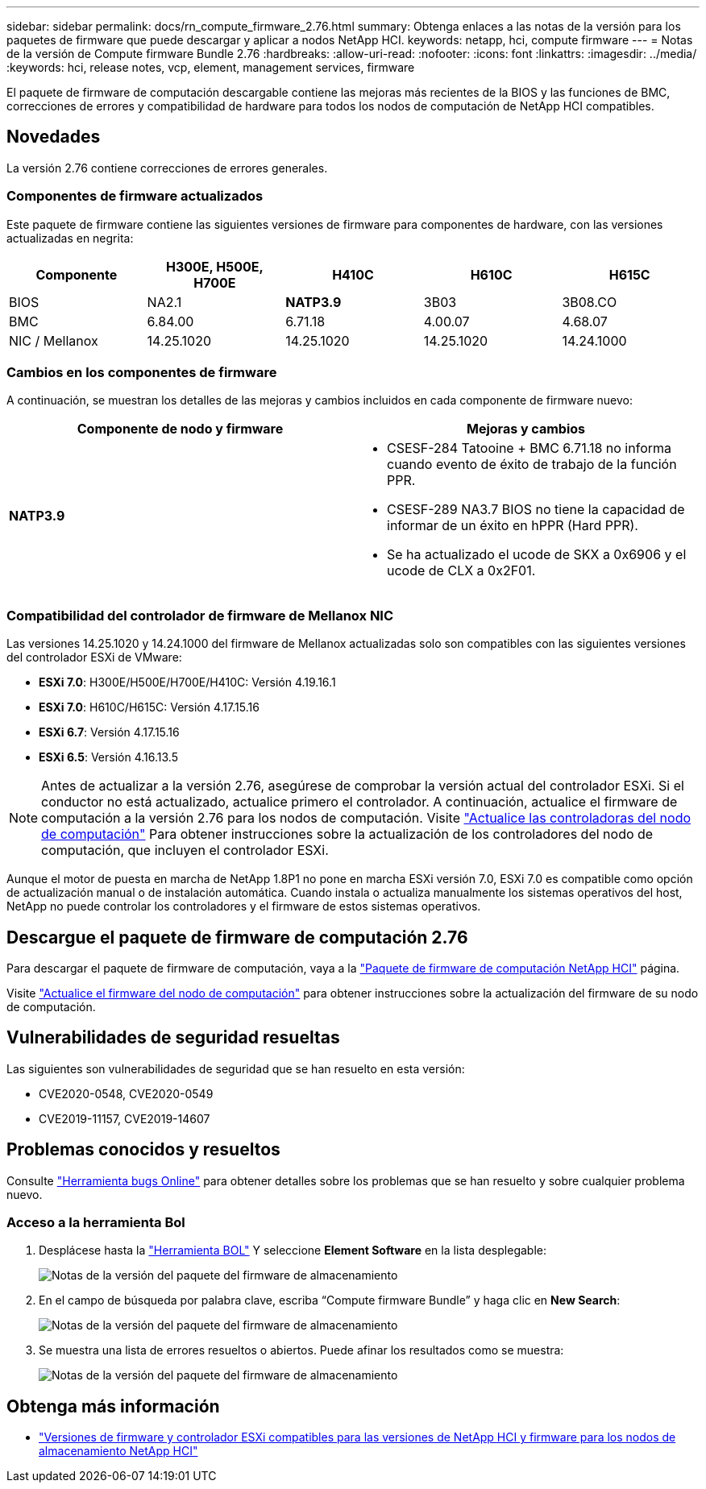 ---
sidebar: sidebar 
permalink: docs/rn_compute_firmware_2.76.html 
summary: Obtenga enlaces a las notas de la versión para los paquetes de firmware que puede descargar y aplicar a nodos NetApp HCI. 
keywords: netapp, hci, compute firmware 
---
= Notas de la versión de Compute firmware Bundle 2.76
:hardbreaks:
:allow-uri-read: 
:nofooter: 
:icons: font
:linkattrs: 
:imagesdir: ../media/
:keywords: hci, release notes, vcp, element, management services, firmware


[role="lead"]
El paquete de firmware de computación descargable contiene las mejoras más recientes de la BIOS y las funciones de BMC, correcciones de errores y compatibilidad de hardware para todos los nodos de computación de NetApp HCI compatibles.



== Novedades

La versión 2.76 contiene correcciones de errores generales.



=== Componentes de firmware actualizados

Este paquete de firmware contiene las siguientes versiones de firmware para componentes de hardware, con las versiones actualizadas en negrita:

|===
| Componente | H300E, H500E, H700E | H410C | H610C | H615C 


| BIOS | NA2.1 | *NATP3.9* | 3B03 | 3B08.CO 


| BMC | 6.84.00 | 6.71.18 | 4.00.07 | 4.68.07 


| NIC / Mellanox | 14.25.1020 | 14.25.1020 | 14.25.1020 | 14.24.1000 
|===


=== Cambios en los componentes de firmware

A continuación, se muestran los detalles de las mejoras y cambios incluidos en cada componente de firmware nuevo:

|===
| Componente de nodo y firmware | Mejoras y cambios 


| *NATP3.9*  a| 
* CSESF-284 Tatooine + BMC 6.71.18 no informa cuando evento de éxito de trabajo de la función PPR.
* CSESF-289 NA3.7 BIOS no tiene la capacidad de informar de un éxito en hPPR (Hard PPR).
* Se ha actualizado el ucode de SKX a 0x6906 y el ucode de CLX a 0x2F01.


|===


=== Compatibilidad del controlador de firmware de Mellanox NIC

Las versiones 14.25.1020 y 14.24.1000 del firmware de Mellanox actualizadas solo son compatibles con las siguientes versiones del controlador ESXi de VMware:

* *ESXi 7.0*: H300E/H500E/H700E/H410C: Versión 4.19.16.1
* *ESXi 7.0*: H610C/H615C: Versión 4.17.15.16
* *ESXi 6.7*: Versión 4.17.15.16
* *ESXi 6.5*: Versión 4.16.13.5



NOTE: Antes de actualizar a la versión 2.76, asegúrese de comprobar la versión actual del controlador ESXi. Si el conductor no está actualizado, actualice primero el controlador. A continuación, actualice el firmware de computación a la versión 2.76 para los nodos de computación. Visite link:task_hcc_upgrade_compute_node_drivers.html["Actualice las controladoras del nodo de computación"] Para obtener instrucciones sobre la actualización de los controladores del nodo de computación, que incluyen el controlador ESXi.

Aunque el motor de puesta en marcha de NetApp 1.8P1 no pone en marcha ESXi versión 7.0, ESXi 7.0 es compatible como opción de actualización manual o de instalación automática. Cuando instala o actualiza manualmente los sistemas operativos del host, NetApp no puede controlar los controladores y el firmware de estos sistemas operativos.



== Descargue el paquete de firmware de computación 2.76

Para descargar el paquete de firmware de computación, vaya a la https://mysupport.netapp.com/site/products/all/details/netapp-hci/downloads-tab/download/62542/Compute_Firmware_Bundle["Paquete de firmware de computación NetApp HCI"^] página.

Visite link:task_hcc_upgrade_compute_node_firmware.html#use-the-baseboard-management-controller-bmc-user-interface-ui["Actualice el firmware del nodo de computación"] para obtener instrucciones sobre la actualización del firmware de su nodo de computación.



== Vulnerabilidades de seguridad resueltas

Las siguientes son vulnerabilidades de seguridad que se han resuelto en esta versión:

* CVE2020-0548, CVE2020-0549
* CVE2019-11157, CVE2019-14607




== Problemas conocidos y resueltos

Consulte https://mysupport.netapp.com/site/bugs-online/product["Herramienta bugs Online"^] para obtener detalles sobre los problemas que se han resuelto y sobre cualquier problema nuevo.



=== Acceso a la herramienta Bol

. Desplácese hasta la  https://mysupport.netapp.com/site/bugs-online/product["Herramienta BOL"^] Y seleccione *Element Software* en la lista desplegable:
+
image::bol_dashboard.png[Notas de la versión del paquete del firmware de almacenamiento]

. En el campo de búsqueda por palabra clave, escriba “Compute firmware Bundle” y haga clic en *New Search*:
+
image::compute_firmware_bundle_choice.png[Notas de la versión del paquete del firmware de almacenamiento]

. Se muestra una lista de errores resueltos o abiertos. Puede afinar los resultados como se muestra:
+
image::bol_list_bugs_found.png[Notas de la versión del paquete del firmware de almacenamiento]



[discrete]
== Obtenga más información

* link:firmware_driver_versions.html["Versiones de firmware y controlador ESXi compatibles para las versiones de NetApp HCI y firmware para los nodos de almacenamiento NetApp HCI"]

